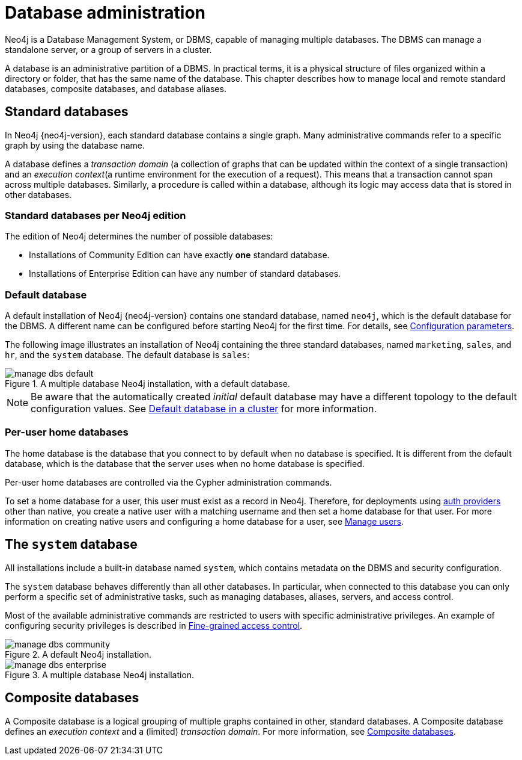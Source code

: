 :description: This page gives an introduction to database administration using Neo4j.
[database-administration]
= Database administration

Neo4j is a Database Management System, or DBMS, capable of managing multiple databases.
The DBMS can manage a standalone server, or a group of servers in a cluster.

A database is an administrative partition of a DBMS.
In practical terms, it is a physical structure of files organized within a directory or folder, that has the same name of the database.
This chapter describes how to manage local and remote standard databases, composite databases, and database aliases.

== Standard databases

In Neo4j {neo4j-version}, each standard database contains a single graph.
Many administrative commands refer to a specific graph by using the database name.

A database defines a _transaction domain_ (a collection of graphs that can be updated within the context of a single transaction) and an _execution context_(a runtime environment for the execution of a request).
This means that a transaction cannot span across multiple databases.
Similarly, a procedure is called within a database, although its logic may access data that is stored in other databases.

=== Standard databases per Neo4j edition

The edition of Neo4j determines the number of possible databases:

* Installations of Community Edition can have exactly *one* standard database.
* Installations of Enterprise Edition can have any number of standard databases.

[[manage-databases-default]]
=== Default database

A default installation of Neo4j {neo4j-version} contains one standard database, named `neo4j`, which is the default database for the DBMS.
A different name can be configured before starting Neo4j for the first time.
For details, see xref:database-administration/standard-databases/configuration-parameters.adoc[Configuration parameters].

The following image illustrates an installation of Neo4j containing the three standard databases, named `marketing`, `sales`, and `hr`, and the `system` database.
The default database is `sales`:

image::manage-dbs-default.png[title="A multiple database Neo4j installation, with a default database.", role="middle"]

[NOTE]
====
Be aware that the automatically created _initial_ default database may have a different topology to the default configuration values.
See xref:clustering/clustering-advanced/default-database.adoc[Default database in a cluster] for more information.
====

[role=enterprise-edition]
[[manage-databases-home]]
=== Per-user home databases

The home database is the database that you connect to by default when no database is specified.
It is different from the default database, which is the database that the server uses when no home database is specified.

Per-user home databases are controlled via the Cypher administration commands.

To set a home database for a user, this user must exist as a record in Neo4j.
Therefore, for deployments using xref:authentication-authorization/index.adoc[auth providers] other than native, you create a native user with a matching username and then set a home database for that user.
For more information on creating native users and configuring a home database for a user, see xref:authentication-authorization/manage-users.adoc[Manage users].

[[manage-databases-system]]
== The `system` database

All installations include a built-in database named `system`, which contains metadata on the DBMS and security configuration.

The `system` database behaves differently than all other databases.
In particular, when connected to this database you can only perform a specific set of administrative tasks, such as managing databases, aliases, servers, and access control.

Most of the available administrative commands are restricted to users with specific administrative privileges.
An example of configuring security privileges is described in xref:tutorial/access-control.adoc[Fine-grained access control].

.A default installation, including the `system` database and a single standard database named `neo4j`:
image::manage-dbs-community.png[title="A default Neo4j installation.", role="middle"]

.An installation of Neo4j with multiple active databases, named `marketing`, `sales`, and `hr`:
image::manage-dbs-enterprise.png[title="A multiple database Neo4j installation.", role="middle"]

== Composite databases

A Composite database is a logical grouping of multiple graphs contained in other, standard databases.
A Composite database defines an _execution context_ and a (limited) _transaction domain_.
For more information, see xref:database-administration/composite-databases/manage-composite-databases.adoc[Composite databases].